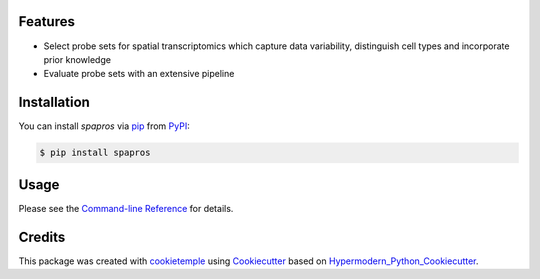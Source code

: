 |PyPI| |Python Version| |License| |Read the Docs| |Build| |Tests| |Codecov| |pre-commit| |Black|

.. |PyPI| image:: https://img.shields.io/pypi/v/spapros.svg
   :target: https://pypi.org/project/spapros/
   :alt: PyPI
.. |Python Version| image:: https://img.shields.io/pypi/pyversions/spapros
   :target: https://pypi.org/project/spapros
   :alt: Python Version
.. |License| image:: https://img.shields.io/github/license/theislab/spapros
   :target: https://opensource.org/licenses/MIT
   :alt: License
.. |Read the Docs| image:: https://img.shields.io/readthedocs/spapros/latest.svg?label=Read%20the%20Docs
   :target: https://spapros.readthedocs.io/
   :alt: Read the documentation at https://spapros.readthedocs.io/
.. |Build| image:: https://github.com/theislab/spapros/workflows/Build%20spapros%20Package/badge.svg
   :target: https://github.com/theislab/spapros/workflows/Build%20spapros%20Package/badge.svg
   :alt: Build package Status
.. |Tests| image:: https://github.com/theislab/spapros/actions/workflows/run_tests.yml/badge.svg
   :target: https://github.com/theislab/spapros/actions/workflows/run_tests.yml/badge.svg
   :alt: Tests
.. |Codecov| image:: https://codecov.io/gh/theislab/spapros/branch/master/graph/badge.svg
   :target: https://codecov.io/gh/theislab/spapros
   :alt: Codecov
.. |pre-commit| image:: https://img.shields.io/badge/pre--commit-enabled-brightgreen?logo=pre-commit&logoColor=white
   :target: https://github.com/pre-commit/pre-commit
   :alt: pre-commit
.. |Black| image:: https://img.shields.io/badge/code%20style-black-000000.svg
   :target: https://github.com/psf/black
   :alt: Black

|logo|

Features
--------

* Select probe sets for spatial transcriptomics which capture data variability, distinguish cell types and incorporate prior knowledge
* Evaluate probe sets with an extensive pipeline


Installation
------------

You can install *spapros* via pip_ from PyPI_:

.. code:: console

   $ pip install spapros


Usage
-----

Please see the `Command-line Reference <Usage_>`_ for details.


Credits
-------

This package was created with cookietemple_ using Cookiecutter_ based on Hypermodern_Python_Cookiecutter_.

.. |logo| image:: https://user-images.githubusercontent.com/21954664/111175015-409d9080-85a8-11eb-9055-f7452aed98b2.png
.. _cookietemple: https://cookietemple.com
.. _Cookiecutter: https://github.com/audreyr/cookiecutter
.. _MIT: http://opensource.org/licenses/MIT
.. _PyPI: https://pypi.org/
.. _Hypermodern_Python_Cookiecutter: https://github.com/cjolowicz/cookiecutter-hypermodern-python
.. _pip: https://pip.pypa.io/
.. _Contributor Guide: CONTRIBUTING.rst
.. _Usage: https://spapros.readthedocs.io/en/latest/usage.html
